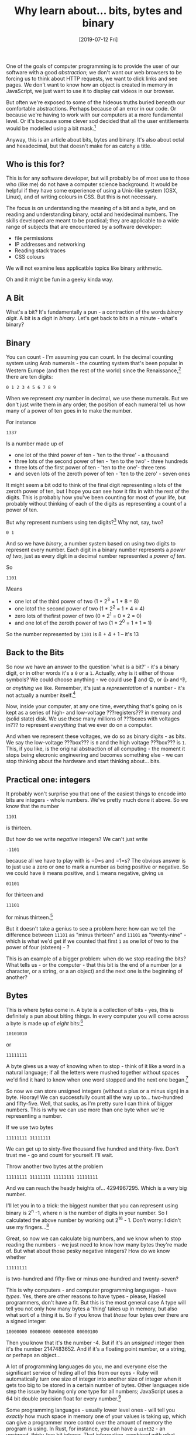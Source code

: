 #+TITLE: Why learn about... bits, bytes and binary

#+DATE: [2019-07-12 Fri]

One of the goals of computer programming is to provide the user of our
software with a good /abstraction/; we don't want our web browsers to be
forcing us to think about HTTP requests, we want to click links and see
pages. We don't want to know how an object is created in memory in
JavaScript, we just want to use it to display cat videos in our browser.

But often we're exposed to some of the hideous truths buried beneath our
comfortable abstractions. Perhaps because of an error in our code. Or
because we're having to work with our computers at a more fundamental
level. Or it's because some clever sod decided that all the user
entitlements would be modelled using a bit mask.[fn:1]

Anyway, this is an article about bits, bytes and binary. It's also about
octal and hexadecimal, but that doesn't make for as catchy a title.

** Who is this for?
   :PROPERTIES:
   :CUSTOM_ID: who-is-this-for
   :END:

This is for any software developer, but will probably be of most use to
those who (like me) do not have a computer science background. It would
be helpful if they have some experience of using a Unix-like system
(OSX, Linux), and of writing colours in CSS. But this is not necessary.

The focus is on understanding the meaning of a bit and a byte, and on
reading and understanding binary, octal and hexidecimal numbers. The
skills developed are meant to be practical; they are applicable to a
wide range of subjects that are encountered by a software developer:

- file permissions
- IP addresses and networking
- Reading stack traces
- CSS colours

We will not examine less applicatble topics like binary arithmetic.

Oh and it might be fun in a geeky kinda way.

** A Bit
   :PROPERTIES:
   :CUSTOM_ID: a-bit
   :END:

What's a bit? It's fundamentally a pun - a contraction of the words
/binary digit/. A bit is a digit in /binary/. Let's get back to bits in
a minute - what's binary?

** Binary
   :PROPERTIES:
   :CUSTOM_ID: binary
   :END:

You can count - I'm assuming you can count. In the decimal counting
system using Arab numerals - the counting system that's been popular in
Western Europe (and then the rest of the world) since the
Renaissance,[fn:2] there are ten digits:

#+BEGIN_EXAMPLE
  0 1 2 3 4 5 6 7 8 9
#+END_EXAMPLE

When we represent /any/ number in decimal, we use these numerals. But we
don't just write them in any order; the position of each numeral tell us
how many of a power of ten goes in to make the number.

For instance

#+BEGIN_EXAMPLE
  1337
#+END_EXAMPLE

Is a number made up of

- one lot of the third power of ten - 'ten to the three' - a thousand
- three lots of the second power of ten - 'ten to the two' - three
  hundreds
- three lots of the first power of ten - 'ten to the one'- three tens
- and seven lots of the zeroth power of ten - 'ten to the zero' - seven
  ones

It might seem a bit odd to think of the final digit representing =n=
lots of the zeroth power of ten, but I hope you can see how it fits in
with the rest of the digits. This is probably how you've been counting
for most of your life, but probably without thinking of each of the
digits as representing a count of a power of ten.

But why represent numbers using ten digits?[fn:3] Why not, say, two?

#+BEGIN_EXAMPLE
  0 1
#+END_EXAMPLE

And so we have /binary/, a number system based on using two digits to
represent every number. Each digit in a binary number represents a
/power of two/, just as every digit in a decimal number represented a
/power of ten/.

So

#+BEGIN_EXAMPLE
  1101
#+END_EXAMPLE

Means

- one lot of the third power of two (1 * 2^3 = 1 * 8 = 8)
- one lotof the second power of two (1 * 2^2 = 1 * 4 = 4)
- zero lots of thefirst power of two (0 * 2^1 = 0 * 2 = 0)
- and one lot of the zeroth power of two (1 * 2^0 = 1 * 1 = 1)

So the number represented by =1101= is 8 + 4 + 1 -- it's 13

** Back to the Bits
   :PROPERTIES:
   :CUSTOM_ID: back-to-the-bits
   :END:

So now we have an answer to the question 'what is a bit?' - it's a
binary digit, or in other words it's a =0= or a =1=. Actually, why is it
either of those symbols? We could choose anything - we could use 🙂 and
🙃, or 👍 and 👎, or /anything/ we like. Remember, it's just a
/representation/ of a number - it's not actually a number itself.[fn:4]

Now, inside your computer, at any one time, everything that's going on
is kept as a series of high- and low-voltage ???registers??? in memory
and (solid state) disk. We use these many millions of ???boxes with
voltages in??? to represent /everything/ that we ever do on a computer.

And when we represent these voltages, we do so as binary digits - as
bits. We say the low-voltage ???box??? is =0= and the high voltage
???box??? is =1=. This, if you like, is the original abstraction of all
computing - the moment it stops being elecronic engineering and becomes
something else - we can stop thinking about the hardware and start
thinking about... bits.

** Practical one: integers
   :PROPERTIES:
   :CUSTOM_ID: practical-one-integers
   :END:

It probably won't surprise you that one of the easiest things to encode
into bits are integers - whole numbers. We've pretty much done it above.
So we know that the number

#+BEGIN_EXAMPLE
  1101
#+END_EXAMPLE

is thirteen.

But how do we write /negative/ integers? We can't just write

#+BEGIN_EXAMPLE
  -1101
#+END_EXAMPLE

because all we have to play with is =0=s and =1=s? The obvious answer is
to just use a zero or one to mark a number as being positive or
negative. So we could have =0= means positive, and =1= means negative,
giving us

#+BEGIN_EXAMPLE
  01101
#+END_EXAMPLE

for thirteen and

#+BEGIN_EXAMPLE
  11101
#+END_EXAMPLE

for minus thirteen.[fn:5]

But it doesn't take a genius to see a problem here: how can we tell the
difference between =11101= as "minus thirteen" and =11101= as
"twenty-nine" - which is what we'd get if we counted that first =1= as
one lot of two to the power of four (sixteen) - ?

This is an example of a bigger problem: when do we stop reading the
bits? What tells us - or the computer - that this bit is the end of a
number (or a character, or a string, or a an object) and the next one is
the beginning of another?

** Bytes
   :PROPERTIES:
   :CUSTOM_ID: bytes
   :END:

This is where /bytes/ come in. A byte is a collection of bits - yes,
this is definitely a pun about biting things. In every computer you will
come across a byte is made up of /eight/ bits:[fn:6]

#+BEGIN_EXAMPLE
  10101010
#+END_EXAMPLE

or

#+BEGIN_EXAMPLE
  11111111
#+END_EXAMPLE

A byte gives us a way of knowing when to stop - think of it like a word
in a natural language; if all the letters were mushed together without
spaces we'd find it hard to know when one word stopped and the next one
began.[fn:7]

So now we can store unsigned integers (without a plus or a minus sign)
in a byte. Hooray! We can successfully count all the way up to...
two-hundred and fifty-five. Well, that sucks, as I'm pretty sure I can
think of bigger numbers. This is why we can use more than one byte when
we're representing a number.

If we use two bytes

#+BEGIN_EXAMPLE
  11111111 11111111
#+END_EXAMPLE

We can get up to sixty-five thousand five hundred and thirty-five. Don't
trust me - go and count for yourself. I'll wait.

Throw another two bytes at the problem

#+BEGIN_EXAMPLE
  11111111 11111111 11111111 11111111
#+END_EXAMPLE

And we can reach the heady heights of... 4294967295. Which is a very big
number.

I'll let you in to a trick: the biggest number that you can represent
using binary is 2^n -1, where n is the number of digits in your number.
So I calculated the above number by working out 2^16 - 1. Don't worry: I
didn't use my fingers...[fn:8]

Great, so now we can calculate big numbers, and we know when to stop
reading the numbers - we just need to know how many bytes they're made
of. But what about those pesky negative integers? How do we know whether

#+BEGIN_EXAMPLE
  11111111
#+END_EXAMPLE

is two-hundred and fifty-five or minus one-hundred and twenty-seven?

This is why computers - and computer programming languages - have
/types/. Yes, there are other reasons to have types - please, Haskell
programmers, don't have a fit. But this is the most general case A type
will tell you not only how many bytes a 'thing' takes up in memory, but
also what sort of a thing it is. So if you know that /those/ four bytes
over there are a signed integer:

#+BEGIN_EXAMPLE
  10000000 00000000 00000000 00000100
#+END_EXAMPLE

Then you know that it's the number -4. But if it's an /unsigned/ integer
then it's the number 2147483652. And if it's a floating point number, or
a string, or perhaps an object...

A lot of programming languages do you, me and everyone else the
significant service of hiding all of this from our eyes - Ruby will
automatically turn one size of integer into another size of integer when
it gets too big to be stored in a certain number of bytes. Other
languages side step the issue by having only /one/ type for all numbers;
JavaScript uses a 64 bit double precision float for every number.[fn:9]

Some programming languages - usually lower level ones - will tell you
/exactly/ how much space in memory one of your values is taking up,
which can give a programmer more control over the amount of memory the
program is using. In Rust, for instance, you can have a =uint32= - an
unsigned, thirty-two bit integer. That information, combined with what
we've learned above, gives us enough information to know

- that the value takes up four bytes (32 / 8 = 4)
- that the maximum value of a =uint32= is 4294967295 (2 ^ 32 - 1)

Sometimes this is useful, sometimes it's not. But it's always good to
know.

** Not just binary 1: CSS and Hexadecimal
   :PROPERTIES:
   :CUSTOM_ID: not-just-binary-1-css-and-hexadecimal
   :END:

Binary 'thinking' leaks out of lower level programs and out into the way
we write things that, on the face of it, really shouldn't be related.
For instance, one of the first things I ever wrote as a program probably
looked something like

#+BEGIN_EXAMPLE
  body {
    background-color: #FFFFFF;
  }
#+END_EXAMPLE

Yes, CSS! What the hell were all the Fs about? Why on earth was that
/white/? I remember experimenting with different values to see what
worked and what didn't - the joy of programming!

What's weird is that one of the first things we do in simple web
programming turns out to be a great example of binary numbers making a
surprise appearance. You see, =FFFFFF= is actually a twenty-four bit
number, represented in /hexadecimal/ notation.

Hexadecimal is just counting in base sixteen ('hexa' like six, as in
hexagon, 'decimal' like ten - it's Greek...). Now when we used binary we
got rid of a lot of digits - everything that wasn't =1= or =0=. But for
base sixeteen we need another six digits to make the total up to
sixteen. So we just start counting using letters! =A= is ten, =B= is
eleven and so on up to =F= being fifteen.

So we can count up to twenty like this (starting at zero, naturally):

#+BEGIN_EXAMPLE
  0
  1
  2
  3
  4
  5
  6
  7
  8
  9
  A
  B
  C
  D
  E
  F
  10
  11
  12
  13
  14
#+END_EXAMPLE

Big woop. So what? Why on earth would you use a base of sixteen when
you've got decimal - everybody's favourite and universally popular?

Hexadecimal is useful because it /plays nicely with binary/. Sounds
weird, right? Let me explain: because sixteen is the fourth power of two
('two to the four'), each hexadecimal digit can represent /four/ binary
digits - with no carry over.

When we represent a binary number in decimal we can never be sure how
many binary digits will be used for one decimal digit.

#+BEGIN_EXAMPLE
  1001
#+END_EXAMPLE

becomes

#+BEGIN_EXAMPLE
  9
#+END_EXAMPLE

only one digit

#+BEGIN_EXAMPLE
  1010
#+END_EXAMPLE

becomes

#+BEGIN_EXAMPLE
  10
#+END_EXAMPLE

two digits!

But because the first four bits in a binary number are for all numbers
from zero to fifteen, they map perfectly on to a single hexadecimal
digit.[fn:10]

For instance

#+BEGIN_EXAMPLE
          |                    |        |        |        |        |        |        |        |        |        |
#+END_EXAMPLE

- #+BEGIN_EXAMPLE
          |             :-:    | :-:    | :-:    | :-:    | :-:    | :-:    | :-:    | :-:    | :-:    | :-:    | :-:
  #+END_EXAMPLE

  binary | =1101= | =1110= | =1010= | =1101= | =1011= | =1110= | =1110=
  | =1111= | =0001= | =0000= | =0001= decimal | 13 | 14 | 10 | 13 | 11 |
  14 | 14 | 15 | 1 | 0 | 1 hexadecimal | D | E | A | D | B | E | E | F |
  1 | 0 | 1

This demonstrates another useful aspect of hexadecimal: writing fun
messages.

So hexadecimal is really good at representing known 'blocks' of binary
information - four bits to each hexadecimal digit.

And if there are two digits, then there are eight bits... it's a byte!
So what we're seeing here is a three byte - twenty-four bit - number,
written out in hexadecimal notation.

But... why do this for a /colour/?

Each of those bytes represents a component of the colour being
described - red, green and blue. So by writin it out in hexadecimal you
get some visual indication of when each element begins and ends - it's
two hex digits - and you also know that the length of the number will
always be six digits. And it's one hell of a lot easier to read than it
would be in decimal (0 to 16777215 anyone...?).

** Not just binary 2: File Permissions and Octal
   :PROPERTIES:
   :CUSTOM_ID: not-just-binary-2-file-permissions-and-octal
   :END:

The other number system that comes up with some regularity (although
less than hexidecimal) is /octal/, which uses eight as the base. Again,
this base is no accident; a single octal digit can represent /three/
bits:

#+BEGIN_EXAMPLE
                          |          |          |          |
                  -       | :-:      | :-:      | :-:      | :-:
                  binary  | `101101` | `110110` | `010010` | `111111`
                  decimal | 45       | 54       | 18       | 63
                  octal   | 55       | 66       | 22       | 77
#+END_EXAMPLE

A single octal digit can represent numbers from 0 to 7, and two of them
can represent numbers from 0 to 63.

One of the strangest, but also most interesting, uses of octal is in
representing file permissions in Unix. If you're in front of a Linux or
Mac computer right now, open a terminal session and type =ls -l=. You
should see something like this:

#+BEGIN_EXAMPLE
  total 80
  -rw-r--r--   1 davidwic  1482096370    897  9 Jun 22:06 README.md
  -rw-r--r--   1 davidwic  1482096370    127 20 Jun 08:45 config.toml
  drwxr-xr-x  27 davidwic  1482096370    864  9 Jun 22:06 drafts
  drwxr-xr-x   8 davidwic  1482096370    256 19 Jun 01:42 extras
  drwxr-xr-x   6 davidwic  1482096370    192  5 Jun 21:24 images
  drwxr-xr-x   3 davidwic  1482096370     96  9 Jun 22:06 pages
  drwxr-xr-x  66 davidwic  1482096370   2112 13 Jul 00:16 posts
  -rwxr-xr-x   1 davidwic  1482096370    138 19 Jun 00:26 publish-on-s3.sh
  -rwxr-xr-x   1 davidwic  1482096370    334  9 Jun 22:12 publish.sh
  -rw-r--r--   1 davidwic  1482096370    259 17 Jun 21:45 serve.go
  drwxr-xr-x  12 davidwic  1482096370    384 19 Jun 22:48 site
  drwxr-xr-x   3 davidwic  1482096370     96 19 Jun 00:24 templates
  -rw-r--r--@  1 davidwic  1482096370  18110 30 Jun 23:33 test.html
#+END_EXAMPLE

The column on the right represents the /file permissions/ for each file.
The first character shows whether its a directory (a =d=), and the other
nine show =r=ead, =w=rite and e=x=ecute permissions for the owner, the
owner's group and everyone else.

So if a directory could be read, written and executed by the owner it
would say

#+BEGIN_EXAMPLE
  drwx------
#+END_EXAMPLE

And if a file could be read by everyone

#+BEGIN_EXAMPLE
  -r--r--r--
#+END_EXAMPLE

Fun times.

But we don't really need the letters - the position of the flags give us
all the information we need. If we say that =0= represents disabled, and
=1= represents enabled, and ignoring the directory flag, we could write
the file permission above as

#+BEGIN_EXAMPLE
  100100100
#+END_EXAMPLE

Oh hey look - a binary number!

Now look at the repeating pattern - it goes Read, Write and Execute
three times. We could break this up into groups of three bits:

#+BEGIN_EXAMPLE
  100 100 100
#+END_EXAMPLE

But after our brush with hexidecimal we know that each of those groups
of three binary numerals can be written as a single octal numeral:

#+BEGIN_EXAMPLE
  444
#+END_EXAMPLE

For that one, but for the directory that can only be used by the owner:

#+BEGIN_EXAMPLE
  700
#+END_EXAMPLE

These magic octal file permission numbers come up /disturbingly/ often -
more often than you'd think was necessary in the twenty first century.
For instance, exciting modern programming language Go
[[https://golang.org/pkg/os/#FileMode][needed to model file
permissions]], it did so by using as 32 bit /number/ where the nine
'least significant bits' (i.e. the end of the number) represented
=rwxrwxrwx= permissions as above. The same occurs in Python, and
[[https://nodejs.org/api/fs.html#fs_file_modes][NodeJS]].

Treating numbers as flags has some exciting - or gnarly - side effects.
For instance, if you wanted to make creating permissions a bit more
readable you could do something like

#+BEGIN_EXAMPLE
  owner_read = 0400
  owner_write = 0200
  group_read = 0040
  other_read = 0004

  permission = owner_read + owner_write + group_read + other_read // => 0644
#+END_EXAMPLE

Which reads better - but we don't want to do this:

#+BEGIN_EXAMPLE
  permission = other_read + other_read + other_read // => 0020 - group write!
#+END_EXAMPLE

But there /is/ a way around this - we can use a special set of operators
that work on numbers /at the bit/ level, treating each bit as a boolean
flag.

** Bitwise Operations
   :PROPERTIES:
   :CUSTOM_ID: bitwise-operations
   :END:

Look, I'm not sure I should be telling you this - it's pretty low level
and nasty. But we've come this far and we can't turn back now.

So you're used to booleans when you're programming - things like =True=
and =False= - and the operations that we can perform on them - things
like /and/ and /or/. They probably look something like this in your
language (this is in Ruby):

#+BEGIN_SRC ruby
  true && true == true
  false && true == false
  false || true == true
  false || false == false
#+END_SRC

=&&= is the boolean 'and' operator, and =||= is the boolean 'or'
operator. There are others (like 'not'), but let's focus on these two.

What if we treated the binary digit =0= as false, and the binary digit
=1= as true?[fn:11] We could do something very similar:

#+BEGIN_EXAMPLE
  1 & 1 == 1
  1 & 0 == 0
  1 | 0 == 1
  0 | 0 == 0
#+END_EXAMPLE

Most programming languages will have these operators - =&= is 'bitwise
and', and =|= is 'bitwise or'. They work by looking at numbers as a
series of bits and comparing the bits at the equivalent positions. They
then treat the two bits they're comparing like booleans above, and they
use the resulting bit to construct a new number - the result. It's
probably easier to see than to describe - let's stick another two digits
on to the examples above:

#+BEGIN_EXAMPLE
  001 & 101 == 001 // only the last bit is set in both numbers
  101 & 111 == 101 // only the first and last bits are set in both numbers
  100 | 010 == 110 // the first or the second bits are set in both numbers
  001 | 000 == 001 // are you getting the hang of it now?
#+END_EXAMPLE

By using the =|= operator when constructing file permissions as above,
we can avoid the bits 'overflowing' into the next digit and changing the
permission - we can think of =|= as having the meaning 'apply
permission' in this context.[fn:12]

#+BEGIN_EXAMPLE
  permission =  004 | 004 | 004 // => 004 - no matter how many times you 'apply' it!
#+END_EXAMPLE

and =&= makes a funky way to test for which file permissions have been
set.

#+BEGIN_EXAMPLE
  other_execute = 0001
  if current_file.permissions & other_execute != other_execute {
    // don't have execute permission!
  }
#+END_EXAMPLE

This works because, if the last bit isn't set in the
=current_file.permissions=, the result of =&=ing it with =0001= will
/always/ be =0=

#+BEGIN_EXAMPLE
    0000 & 0001 // => 0000
    0006 & 0001 // => 0000
    0742 & 0001 // => 0000
    0001 & 0001 // => 0001
    0777 & 0001 // => 0001
#+END_EXAMPLE

There are other bitwise operators - really, really funky ones that
produce an 'exclusive or', shift bits to the left and right, and invert
all the bits in a number ('bitwise not'). Take a look at them if you
have time.[fn:13]

** Conclusion
   :PROPERTIES:
   :CUSTOM_ID: conclusion
   :END:

Bits are useful as they're pretty much as low level as you /can/ go when
programming. When you know that an integer is stored in 64 bits, it will
give you a good idea of just how large that number can be.

Bytes are probably the smallest abstraction that you'll work with on a
day to day basis. You'll usually see them when dealing with raw
information - byte arrays and byte streams. They form the building block
of larger data structures, like strings.

Number systems like hexadecimal and octal are a common way to show data
of a number of bytes conveniently. They let you reason about the size of
the data (the number of bits needed), while also providing a convenient
way of showing that data.

** Appendix: using =dc= to handle conversion
   :PROPERTIES:
   :CUSTOM_ID: appendix-using-dc-to-handle-conversion
   :END:

Working with binary, octal and hexadecimal - and converting between them
all and decimal - can be a pain in backside. To avoid trying to do all
the maths on your fingers (and toes), I recommend using some sort of
calculator. Vavious tools are available online to do this for you, but a
tool is available at your fingertips if you're on a Unix-like system:
=dc=, the desk calculator.

We can tell =dc= to use different bases for input and output by using
the =i= and =o= commands - so

#+BEGIN_EXAMPLE
  2 i 16 o
#+END_EXAMPLE

will tell =dc= to use binary as its input and to output numbers in
hexadecimal. We can then input a binary number and then use =p= to print
it out as hexadecimal.

#+BEGIN_EXAMPLE
  16 o 2 i 1111 p
#+END_EXAMPLE

will return

#+BEGIN_EXAMPLE
  f
#+END_EXAMPLE

You can run this calculation through =dc= either by running it
interactively (start =dc= and then type in the expression), or by
sending the expression in with a flag

#+BEGIN_EXAMPLE
  dc -e '16 o 2 i 1111 p'
#+END_EXAMPLE

or piping it through on standard input

#+BEGIN_EXAMPLE
  echo '16 o 2 i 1111 p' | dc
#+END_EXAMPLE

It's a quick way to do the conversion, although it does takes some
practice to remember how to use =dc=.

[fn:1] I've worked at that company - the clever sod left years ago, but
       he is still 'fondly' remembered...

[fn:2] As opposed to Roman numerals, which are only really popular now
       on clocks and copyright notices.

[fn:3] There are /great/ reasons to do this, not least because we've got
       ten fingers.

[fn:4] Not wanting to get too philosophical about this, but it's
       interesting how quickly we can get to some vary rarified ideas
       when we talk about computers - questions like "what /is/ a
       number?" don't come up very often in everyday conversation. This
       should be a hint to us that we're either doing something very
       clever and difficult, or something completely pointless.

[fn:5] This is /not/ how it works in real computers - I'm sorry to
       mislead you. If you're /really/ interested in this stuff - and I
       mean really interested, as I think I'm pretty interested but even
       I find this a bit tedious - you should read some articles on
       [[https://en.wikipedia.org/wiki/Two%27s_complement][two's
       complement]]. The reason you use two's complement rather than
       another way of encoding numbers is to permit the performance of
       binary arithmetic on the bits in identical ways whether the
       number is positive or negative. But as I'm not covering that here
       then I'm happy to gloss over it and push on with the more useful
       stuff.

[fn:6] There is no /necessity/ behind having eight bits in a byte, and
       in fact a lot of early computer systems used six or seven bits as
       their /byte size/. But eight is standard these days. To avoid
       confusion an eight bit byte is often referred to as an 'octet'.
       This can also /increase/ confusion so I'm not going to do that
       here.

[fn:7] Hard... but not impossible. Ancient Greek was written in ALL
       CAPITALS WITHTHESPACESREMOVED. And you think it's
       hardReadingThingsInCamelCase...

[fn:8] I used =dc=, the standard Unix desk calculator. More about it
       later.

[fn:9] Which leads to a lot of craziness.

[fn:10] We actually do something very similar everyday with decimal
        numbers: it is customary to group the digits of large numbers
        into threes, making them easier to read - i.e. =1 345 383 398=.

[fn:11] This should not be too much of a leap for those of you familiar
        with JavaScript's definition of truth...

[fn:12] This should not be too much of a leap for those of you familiar
        with JavaScript's definition of truth...

[fn:13] 'Bit shifting' makes for an efficient, if obscure, way of
        multiplying and dividing by two while rounding down.
